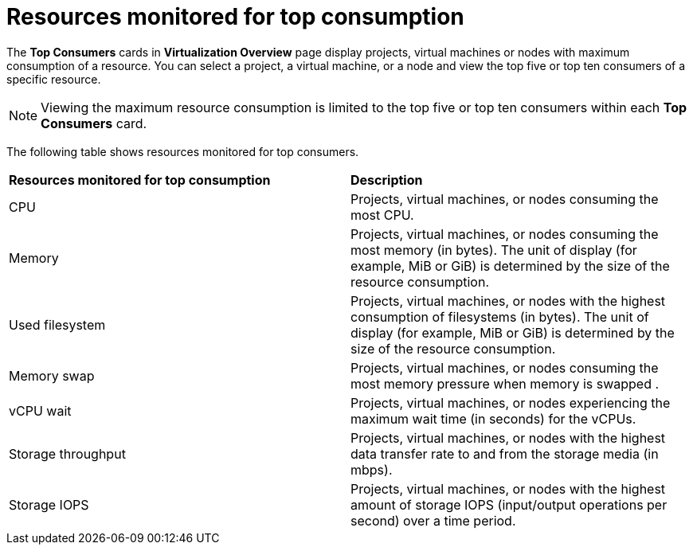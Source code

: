 // Module included in the following assembly:
//
// * virt/logging_events_monitoring/virt-reviewing-virtualization-overview.adoc

[id="virt-resources-monitored-for_top_consumption_{context}"]
= Resources monitored for top consumption

The *Top Consumers* cards in *Virtualization Overview* page display projects, virtual machines or nodes with maximum consumption of a resource. You can select a project, a virtual machine, or a node and view the top five or top ten consumers of a specific resource.

[NOTE]
====
Viewing the maximum resource consumption is limited to the top five or top ten consumers within each *Top Consumers* card.
====

The following table shows resources monitored for top consumers.

[cols="1,1"]
|===
|*Resources monitored for top consumption* | *Description*
|CPU
|Projects, virtual machines, or nodes consuming the most CPU.
|Memory
|Projects, virtual machines, or nodes consuming the most memory (in bytes). The unit of display (for example, MiB or GiB) is determined by the size of the resource consumption.
|Used filesystem
|Projects, virtual machines, or nodes with the highest consumption of filesystems (in bytes). The unit of display (for example, MiB or GiB) is determined by the size of the resource consumption.
|Memory swap
|Projects, virtual machines, or nodes consuming the most memory pressure when memory is swapped .
|vCPU wait
|Projects, virtual machines, or nodes experiencing the maximum wait time (in seconds) for the vCPUs.
|Storage throughput
|Projects, virtual machines, or nodes with the highest data transfer rate to and from the storage media (in mbps).
|Storage IOPS
|Projects, virtual machines, or nodes with the highest amount of storage IOPS (input/output operations per second) over a time period.
|===

